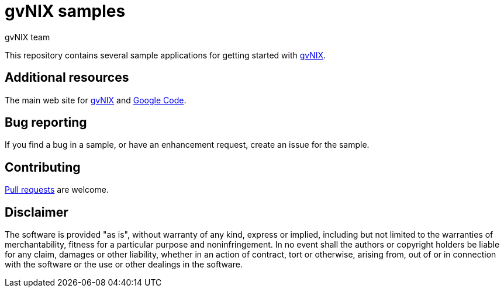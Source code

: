 = gvNIX samples
gvNIX team
:page-layout: base
:homepage: http://gvnix.org
:googlecode: http://code.google.com/p/gvnix/

This repository contains several sample applications for getting started with {homepage}[gvNIX]. 

== Additional resources

The main web site for {homepage}[gvNIX] and {googlecode}[Google Code].

== Bug reporting

If you find a bug in a sample, or have an enhancement request, create an issue for the sample.

== Contributing

http://help.github.com/send-pull-requests[Pull requests] are welcome.

==  Disclaimer

The software is provided "as is", without warranty of any kind, express or implied, including but not limited to the warranties of merchantability, fitness for a particular purpose and noninfringement. In no event shall the authors or copyright holders be liable for any claim, damages or other liability, whether in an action of contract, tort or otherwise, arising from, out of or in connection with the software or the use or other dealings in the software.

